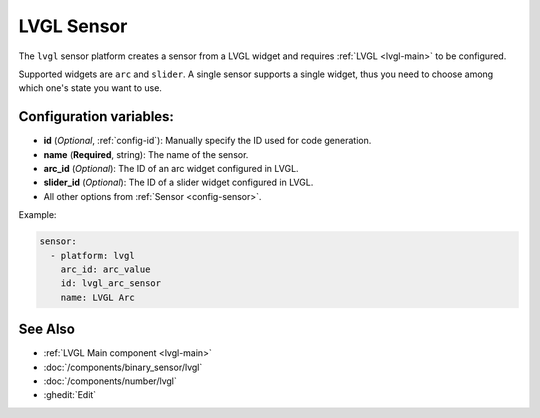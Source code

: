 LVGL Sensor
===========

.. seo::
    :description: Instructions for setting up a LVGL widget sensor.
    :image: ../images/logo_lvgl.png

The ``lvgl`` sensor platform creates a sensor from a LVGL widget
and requires :ref:`LVGL <lvgl-main>` to be configured.

Supported widgets are ``arc`` and ``slider``. A single sensor supports
a single widget, thus you need to choose among which one's state you want to use.


Configuration variables:
------------------------

- **id** (*Optional*, :ref:`config-id`): Manually specify the ID used for code generation.
- **name** (**Required**, string): The name of the sensor.
- **arc_id** (*Optional*): The ID of an arc widget configured in LVGL.
- **slider_id** (*Optional*): The ID of a slider widget configured in LVGL.
- All other options from :ref:`Sensor <config-sensor>`.


Example:

.. code-block:: yaml

    sensor:
      - platform: lvgl
        arc_id: arc_value
        id: lvgl_arc_sensor
        name: LVGL Arc



See Also
--------
- :ref:`LVGL Main component <lvgl-main>`
- :doc:`/components/binary_sensor/lvgl`
- :doc:`/components/number/lvgl`
- :ghedit:`Edit`
